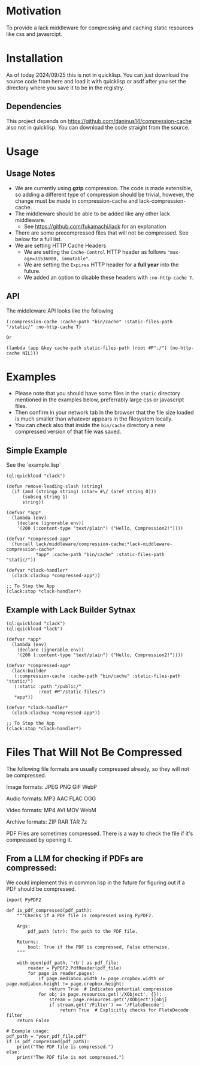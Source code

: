 * Motivation
To provide a lack middleware for compressing and caching static resources like css and javasrcipt.

* Installation

As of today 2024/09/25 this is not in quicklisp. You can just download the source code from here and load it with quicklisp or asdf after you set the directory where you save it to be in the registry.

** Dependencies

This project depends on https://github.com/daninus14/compression-cache also not in quicklisp. You can download the code straight from the source.

* Usage

** Usage Notes

- We are currently using *gzip* compression. The code is made extensible, so adding a different type of compression should be trivial, however, the change must be made in compression-cache and lack-compression-cache. 
- The middleware should be able to be added like any other lack middleware.
  - See https://github.com/fukamachi/lack for an explanation
- There are some precompressed files that will not be compressed. See below for a full list.
- We are setting HTTP Cache Headers
  - We are setting the =Cache-Control= HTTP header as follows ="max-age=31536000, immutable"=.
  - We are setting the =Expires= HTTP header for a *full year* into the future.
  - We added an option to disable these headers with =:no-http-cache T=.

** API

The middleware API looks like the following

#+BEGIN_SRC common-lisp
  (:compression-cache :cache-path "bin/cache" :static-files-path "/static/" :no-http-cache T)

  Or

  (lambda (app &key cache-path static-files-path (root #P"./") (no-http-cache NIL)))
#+END_SRC

* Examples
- Please note that you should have some files in the =static= directory mentioned in the examples below, preferrably large css or javascript files.
- Then confirm in your network tab in the browser that the file size loaded is much smaller than whatever appears in the filesystem locally.
- You can check also that inside the =bin/cache= directory a new compressed version of that file was saved.

** Simple Example 

See the `example.lisp`

#+BEGIN_SRC common-lisp
(ql:quickload "clack")

(defun remove-leading-slash (string)
  (if (and (stringp string) (char= #\/ (aref string 0)))
      (subseq string 1)
      string))

(defvar *app*
  (lambda (env)
    (declare (ignorable env))
    '(200 (:content-type "text/plain") ("Hello, Compression2!"))))

(defvar *compressed-app*
  (funcall lack/middleware/compression-cache:*lack-middleware-compression-cache*
           *app* :cache-path "bin/cache" :static-files-path "static/"))

(defvar *clack-handler*
  (clack:clackup *compressed-app*))

;; To Stop the App
(clack:stop *clack-handler*)
#+END_SRC

** Example with Lack Builder Sytnax

#+BEGIN_SRC common-lisp
(ql:quickload "clack")
(ql:quickload "lack")

(defvar *app*
  (lambda (env)
    (declare (ignorable env))
    '(200 (:content-type "text/plain") ("Hello, Compression2!"))))

(defvar *compressed-app*
  (lack:builder
   (:compression-cache :cache-path "bin/cache" :static-files-path "static/")
   (:static :path "/public/"
            :root #P"/static-files/")   
   *app*))

(defvar *clack-handler*
  (clack:clackup *compressed-app*))

;; To Stop the App
(clack:stop *clack-handler*)
#+END_SRC

* Files That Will Not Be Compressed
The following file formats are usually compressed already, so they will not be compressed.

Image formats:
    JPEG   
    PNG  
    GIF  
    WebP

Audio formats:
    MP3   
    AAC
    FLAC
    OGG

Video formats:
    MP4
    AVI
    MOV
    WebM

Archive formats:
    ZIP   
    RAR  
    TAR
    7z

PDF Files are sometimes compressed. There is a way to check the file if it's compressed by opening it.

** From a LLM for checking if PDFs are compressed:

We could implement this in common lisp in the future for figuring out if a PDF should be compressed.

#+BEGIN_SRC
import PyPDF2

def is_pdf_compressed(pdf_path):
    """Checks if a PDF file is compressed using PyPDF2.

    Args:
        pdf_path (str): The path to the PDF file.

    Returns:
        bool: True if the PDF is compressed, False otherwise.
    """

    with open(pdf_path, 'rb') as pdf_file:
        reader = PyPDF2.PdfReader(pdf_file)
        for page in reader.pages:
            if page.mediabox.width != page.cropbox.width or page.mediabox.height != page.cropbox.height:
                return True  # Indicates potential compression
            for obj in page.resources.get('/XObject', {}):
                stream = page.resources.get('/XObject')[obj]
                if stream.get('/Filter') == '/FlateDecode':
                    return True  # Explicitly checks for FlateDecode filter
    return False

# Example usage:
pdf_path = "your_pdf_file.pdf"
if is_pdf_compressed(pdf_path):
    print("The PDF file is compressed.")
else:
    print("The PDF file is not compressed.")
    #+END_SRC
    

